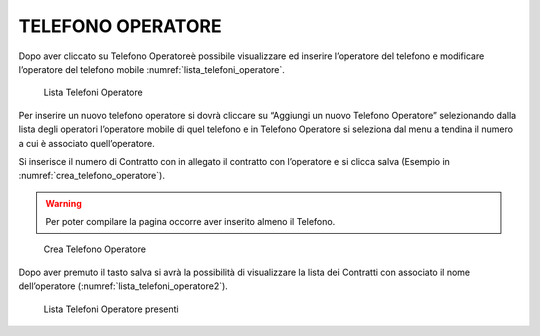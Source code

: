 TELEFONO OPERATORE
==================

Dopo aver cliccato su Telefono Operatoreè possibile visualizzare ed inserire
l’operatore del telefono e modificare l’operatore del telefono mobile :numref:`lista_telefoni_operatore`.

.. _lista_telefoni_operatore:
.. figure:: media/image7.png
	:alt: Lista Telefoni Operatore

   	Lista Telefoni Operatore

Per inserire un nuovo telefono operatore si dovrà cliccare su “Aggiungi un nuovo Telefono Operatore”
selezionando dalla lista degli operatori l’operatore mobile di quel telefono e in Telefono Operatore
si seleziona dal menu a tendina il numero a cui è associato quell’operatore.

Si inserisce il numero di Contratto con in allegato il contratto con l’operatore e si clicca salva (Esempio in :numref:`crea_telefono_operatore`).

.. warning::

    Per poter compilare la pagina occorre aver inserito almeno il Telefono.

.. _crea_telefono_operatore:
.. figure:: media/image8.png
	:alt: Crea Telefono Operatore

   	Crea Telefono Operatore


Dopo aver premuto il tasto salva si avrà la possibilità di visualizzare la lista dei Contratti con associato il nome dell’operatore (:numref:`lista_telefoni_operatore2`).

.. _lista_telefoni_operatore2:
.. figure:: media/image9.png
	:alt: Lista Telefoni Operatore presenti

   	Lista Telefoni Operatore presenti
